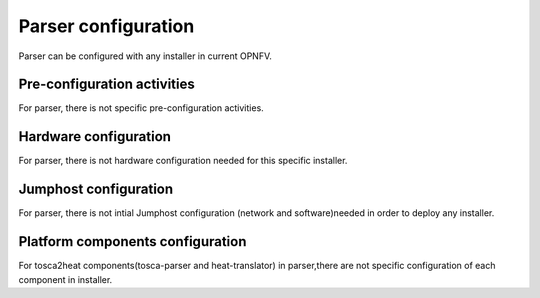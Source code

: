.. This work is licensed under a Creative Commons Attribution 4.0 International License.
.. http://creativecommons.org/licenses/by/4.0
.. (c) <optionally add copywriters name>

Parser configuration
=====================
Parser can be configured with any installer in current OPNFV.

Pre-configuration activities
-----------------------------
For parser, there is not specific pre-configuration activities.

Hardware configuration
-----------------------
For parser, there is not hardware configuration needed for this specific installer.

Jumphost configuration
-----------------------
For parser, there is not intial Jumphost configuration (network and software)needed in order
to deploy any installer.

Platform components configuration
---------------------------------
For tosca2heat components(tosca-parser and heat-translator) in parser,there are not specific
configuration of each component in installer.



